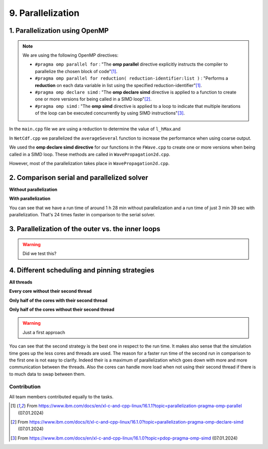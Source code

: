 .. role:: raw-html(raw)
    :format: html

.. _submissions_parallelization:

9. Parallelization
==================

1. Parallelization using OpenMP
^^^^^^^^^^^^^^^^^^^^^^^^^^^^^^^

.. note::

    We are using the following OpenMP directives:

    - ``#pragma omp parallel for`` : "The **omp parallel** directive explicitly instructs the compiler to parallelize the chosen block of code"[1]_.

    - ``#pragma omp parallel for reduction( reduction-identifier:list )`` : "Performs a **reduction** on each data variable in list using the specified reduction-identifier"[1]_.

    - ``#pragma omp declare simd`` : "The **omp declare simd** directive is applied to a function to create one or more versions for being called in a SIMD loop"[2]_.

    - ``#pragma omp simd`` : "The **omp simd** directive is applied to a loop to indicate that multiple iterations of the loop can be executed concurrently by using SIMD instructions"[3]_.

In the ``main.cpp`` file we are using a reduction to determine the value of ``l_hMax``.and

.. code-block:: cpp
    :emphasize-lines: 4, 16

    /// File: main.cpp
    [ ... ]
    // set up solver
    #pragma omp parallel for reduction(max: l_hMax)
    for( tsunami_lab::t_idx l_cy = 0; l_cy < l_ny; l_cy++ )
    {
        tsunami_lab::t_real l_y = l_cy * cellSize;

        for( tsunami_lab::t_idx l_cx = 0; l_cx < l_nx; l_cx++ )
        {
            tsunami_lab::t_real l_x = l_cx * cellSize;

            // get initial values of the setup
            tsunami_lab::t_real l_h = l_setup->getHeight( l_x,
                                                          l_y );
            l_hMax = std::max( l_h, l_hMax );
        [ ... ]
        }
    }

In ``NetCdf.cpp`` we parallelized the ``averageSeveral`` function to increase the performance when using coarse output.

.. code-block:: cpp
    :emphasize-lines: 5, 9

    /// File: NetCdf.cpp
    void tsunami_lab::io::NetCdf::averageSeveral( [ ... ] )
    {
        [ ... ]
    #pragma omp parallel for
        for( t_idx y = 0; y < m_ny; y++ )
        {
            t_idx singleY = y * m_k;
    #pragma omp simd
            for( t_idx x = 0; x < m_nx; x++ )
            {
                [ ... ]
            }
        }

We used the **omp declare simd directive** for our functions in the ``FWave.cpp`` to create one or more versions when
being called in a SIMD loop. These methods are called in ``WavePropagation2d.cpp``.

.. code-block:: cpp
    :emphasize-lines: 2, 8, 14, 20, 27, 40

    /// File: FWave.cpp
    #pragma omp declare simd
    void tsunami_lab::solvers::FWave::computeEigenvalues( [ ... ] )
    {
        [ ... ]
    }

    #pragma omp declare simd
    void tsunami_lab::solvers::FWave::computeDeltaFlux( [ ... ] )
    {
        [ ... ]
    }

    #pragma omp declare simd
    void tsunami_lab::solvers::FWave::computeEigencoefficients( [ ... ] )
    {
        [ ... ]
    }

    #pragma omp declare simd
    void tsunami_lab::solvers::FWave::computeBathymetryEffects( [ ... ] )
    {
        [ ... ]
    }

    // net update without bathymetry
    #pragma omp declare simd
    void tsunami_lab::solvers::FWave::netUpdates( [ ... ] )
    {
        [ ... ]
        computeEigenvalues( i_hL, i_hR, l_uL, l_uR, eigenvalue1, eigenvalue2 );
        [ ... ]
        computeDeltaFlux( i_hL, i_hR, l_uL, l_uR, i_huL, i_huR, deltaFlux );
        [ ... ]
        computeEigencoefficients( eigenvalue1, eigenvalue2, deltaFlux, eigencoefficient1, eigencoefficient2 );
        [ ... ]
    }

    // net update with bathymetry
    #pragma omp declare simd
    void tsunami_lab::solvers::FWave::netUpdates( [ ... ] )
    {
        [ ... ]
        computeEigenvalues( i_hL, i_hR, l_uL, l_uR, eigenvalue1, eigenvalue2 );
        [ ... ]
        computeDeltaFlux( i_hL, i_hR, l_uL, l_uR, i_huL, i_huR, deltaFlux );
        [ ... ]
        computeBathymetryEffects( i_hL, i_hR, i_bL, i_bR, bathymetry );
        [ ... ]
        computeEigencoefficients( eigenvalue1, eigenvalue2, bathymetryDeltaFlux, eigencoefficient1, eigencoefficient2 );
        [ ... ]
    }

However, most of the parallelization takes place in ``WavePropagation2d.cpp``.

.. code-block:: cpp
    :emphasize-lines: 3, 9, 13, 24, 28, 37, 47, 54, 66, 77, 84, 96, 108, 114, 121, 127, 137, 140, 157

    /// File: WavePropagation2d.cpp
        // init new cell quantities
    #pragma omp parallel for
        for( t_idx l_ce = 0; l_ce < totalCells; l_ce++ )
        {
            [ ... ]
        }
        [ ... ]
    #pragma omp parallel for
            for( t_idx i = 0; i < m_yCells + 1; i++ )
            {
                // iterates along the row
    #pragma omp simd
                for( t_idx j = 0; j < m_xCells + 1; j++ )
                {
                    [ ... ]
                }
            }
        }
        else
        {
            [ ... ]
            // iterates through the row
    #pragma omp parallel for
            for( t_idx i = 0; i < m_yCells + 1; i++ )
            {
                // iterates over along the row
    #pragma omp simd
                for( t_idx j = 0; j < m_xCells + 1; j++ )
                {
                    [ ... ]
                }
            }
        }
        [ ... ]
        // copy the calculated cell quantities
    #pragma omp parallel for
        for( t_idx l_ce = 0; l_ce < totalCells; l_ce++ )
        {
            [ ... ]
        }

        // only possible for f-wave solver
        if( hasBathymetry )
        {
            //  iterates over the x direction
    #pragma omp parallel for
            for( t_idx i = 1; i < full_xCells; i += ITERATIONS_CACHE )
            {
                // iterate over the rows i.e. y-coordinates
                for( t_idx j = 0; j < m_yCells + 1; j++ )
                {
                    // iterations for more efficient cache usage
    #pragma omp simd
                    for( t_idx k = 0; k < ITERATIONS_CACHE; k++ )
                    {
                        [ ... ]
                    }
                }
            }

            // iterate over the rows i.e. y-coordinates
            for( t_idx j = 0; j < m_yCells + 1; j++ )
            {
                // remaining iterations for more efficient cache usage
    #pragma omp simd
                for( t_idx k = 0; k < remaining_xCells; k++ )
                {
                    [ ... ]
                }
            }
        }
        else
        {
            [ ... ]
            //  iterates over the x direction
    #pragma omp parallel for
            for( t_idx i = 1; i < full_xCells; i += ITERATIONS_CACHE )
            {
                // iterate over the rows i.e. y-coordinates
                for( t_idx j = 1; j < m_yCells + 1; j++ )
                {
                    // iterations for more efficient cache usage
    #pragma omp simd
                    for( t_idx k = 0; k < ITERATIONS_CACHE; k++ )
                    {
                        [ ... ]
                    }
                }
            }

            // iterate over the rows i.e. y-coordinates
            for( t_idx j = 1; j < m_yCells + 1; j++ )
            {
                // remaining iterations for more efficient cache usage
    #pragma omp simd
                for( t_idx k = 0; k < remaining_xCells; k++ )
                {
                    [ ... ]
                }
            }
        }
    }

    void tsunami_lab::patches::WavePropagation2d::setGhostOutflow()
    {
        [ ... ]
    #pragma omp parallel for
        for( t_idx i = 1; i < m_yCells + 1; i++ )
        {
            [ ... ]
        }

    #pragma omp parallel for
        for( size_t i = 0; i < stride; i++ )
        {
            [ ... ]
        }
    }

    #pragma omp declare simd
    tsunami_lab::patches::WavePropagation2d::Reflection tsunami_lab::patches::WavePropagation2d::calculateReflection( [ ... ] )
    {
        [ ... ]
    }

    #pragma omp declare simd
    tsunami_lab::patches::WavePropagation2d::Reflection tsunami_lab::patches::WavePropagation2d::calculateReflection( [ ... ] )
    {
        [ ... ]
    }

    const tsunami_lab::t_real* tsunami_lab::patches::WavePropagation2d::getTotalHeight()
    {
        if( isDirtyTotalHeight )
        {
    #pragma omp parallel for
            for( t_idx i = 1; i < m_yCells + 1; i++ )
            {
    #pragma omp simd
                for( t_idx j = 1; j < m_xCells + 1; j++ )
                {
                    [ ... ]
                }
            }
        }
        [ ... ]
    }

    void tsunami_lab::patches::WavePropagation2d::updateWaterHeight()
    {
        if( !hasBathymetry )
        {
            return;
        }

    #pragma omp parallel for
        for( t_idx i = 1; i < m_yCells + 1; i++ )
        {
            [ ... ]
        }

2. Comparison serial and parallelized solver
^^^^^^^^^^^^^^^^^^^^^^^^^^^^^^^^^^^^^^^^^^^^

**Without parallelization**

.. code-block:: bash
    :emphasize-lines: 27-29

    Start executing 'simulation 2700 1500 -B -w 60 -t 13000 -c 5':
    #####################################################
    ###                  Tsunami Lab                  ###
    ###                                               ###
    ### https://scalable.uni-jena.de                  ###
    ### https://rivinhd.github.io/Tsunami-Simulation/ ###
    #####################################################
    Checking for Checkpoints: File IO is disabled!
    Simulation is set to 2D
    Bathymetry is Enabled
    Set Solver: FWave
    Activated Reflection on None side
    Output format is set to netCDF
    Writing the X-/Y-Axis in format meters
    Simulation Time is set to 13000 seconds
    Writing to the disk every 60 seconds of simulation time
    Checkpointing every 5 minutes
    runtime configuration
      number of cells in x-direction:       2700
      number of cells in y-direction:       1500
      cell size:                            1000
      number of cells combined to one cell: 1
    Max speed 307.668
    entering time loop
    finished time loop
    freeing memory
    The Simulation took 1 h 28 min 28 sec to finish.
    Time per iteration: 597 milliseconds.
    Time per cell:      147 nanoseconds.
    finished, exiting

**With parallelization**

.. code-block:: bash
    :emphasize-lines: 3-5

    start executing 'MP_NUM_THREADS=72 ./simulation 2700 1500 -B -w 60 -t 13000 -c 5':
    finished writing to 'solutions/simulation/solution.nc'. Use ncdump to view its contents.
    The Simulation took 0 h 3 min 39 sec to finish.
    Time per iteration: 24 milliseconds.
    Time per cell:      6 nanoseconds.
    finished, exiting

You can see that we have a run time of around 1 h 28 min without parallelization and a run time of just 3 min 39 sec with
parallelization. That's 24 times faster in comparison to the serial solver.

3. Parallelization of the outer vs. the inner loops
^^^^^^^^^^^^^^^^^^^^^^^^^^^^^^^^^^^^^^^^^^^^^^^^^^^

.. warning::

    Did we test this?

4. Different scheduling and pinning strategies
^^^^^^^^^^^^^^^^^^^^^^^^^^^^^^^^^^^^^^^^^^^^^^

**All threads**

.. code-block:: bash
    :emphasize-lines: 3-5

    start executing 'MP_NUM_THREADS=72 ./simulation 2700 1500 -B -w 60 -t 13000 -c 5':
    finished writing to 'solutions/simulation/solution.nc'. Use ncdump to view its contents.
    The Simulation took 0 h 3 min 39 sec to finish.
    Time per iteration: 24 milliseconds.
    Time per cell:      6 nanoseconds.
    finished, exiting

**Every core without their second thread**

.. code-block:: bash
    :emphasize-lines: 3-5

    Start executing 'OMP_NUM_THREADS=36 OMP_PLACES={0}:36:1 ./simulation 2700 1500 -B -w 60 -t 13000 -c 5':
    finished writing to 'solutions/simulation/solution.nc'. Use ncdump to view its contents.
    The Simulation took 0 h 2 min 45 sec to finish.
    Time per iteration: 18 milliseconds.
    Time per cell:      4 nanoseconds.
    finished, exiting

**Only half of the cores with their second thread**

.. code-block:: bash
    :emphasize-lines: 3-5

    Start executing 'OMP_NUM_THREADS=36 OMP_PLACES={0}:36:2 ./simulation 2700 1500 -B -w 60 -t 13000 -c 5':
    finished writing to 'solutions/simulation/solution.nc'. Use ncdump to view its contents.
    The Simulation took 0 h 3 min 24 sec to finish.
    Time per iteration: 22 milliseconds.
    Time per cell:      5 nanoseconds.
    finished, exiting

**Only half of the cores without their second thread**

.. code-block:: bash
    :emphasize-lines: 3-5

    Start executing 'OMP_NUM_THREADS=18 OMP_PLACES={0}:18:1 ./simulation 2700 1500 -B -w 60 -t 13000 -c 5':
    finished writing to 'solutions/simulation/solution.nc'. Use ncdump to view its contents.
    The Simulation took 0 h 4 min 9 sec to finish.
    Time per iteration: 28 milliseconds.
    Time per cell:      6 nanoseconds.
    finished, exiting

.. warning::

    Just a first approach

You can see that the second strategy is the best one in respect to the run time. It makes also sense that the simulation
time goes up the less cores and threads are used. The reason for a faster run time of the second run in comparison to the
first one is not easy to clarify. Indeed their is a maximum of parallelization which goes down with more and more communication
between the threads. Also the cores can handle more load when not using their second thread if there is to much data to
swap between them.

Contribution
------------

All team members contributed equally to the tasks.

.. [1] From https://www.ibm.com/docs/en/xl-c-and-cpp-linux/16.1.1?topic=parallelization-pragma-omp-parallel (07.01.2024)

.. [2] From https://www.ibm.com/docs/it/xl-c-and-cpp-linux/16.1.0?topic=parallelization-pragma-omp-declare-simd (07.01.2024)

.. [3] From https://www.ibm.com/docs/en/xl-c-and-cpp-linux/16.1.0?topic=pdop-pragma-omp-simd (07.01.2024)